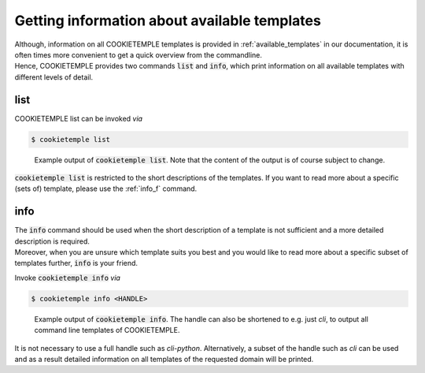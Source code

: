 .. _list_info:

=============================================
Getting information about available templates
=============================================

| Although, information on all COOKIETEMPLE templates is provided in :ref:`available_templates` in our documentation, it is often times more convenient to get a quick overview from the commandline.
| Hence, COOKIETEMPLE provides two commands :code:`list` and :code:`info`, which print information on all available templates with different levels of detail.

list
-----

COOKIETEMPLE list can be invoked *via*

.. code-block:: console

    $ cookietemple list

.. figure:: images/list_example.png
   :scale: 100 %
   :alt: List example

   Example output of :code:`cookietemple list`. Note that the content of the output is of course subject to change.

:code:`cookietemple list` is restricted to the short descriptions of the templates. If you want to read more about a specific (sets of) template, please use the :ref:`info_f` command.

.. _info_f:

info
------

| The :code:`info` command should be used when the short description of a template is not sufficient and a more detailed description is required.
| Moreover, when you are unsure which template suits you best and you would like to read more about a specific subset of templates further, :code:`info` is your friend.

Invoke :code:`cookietemple info` *via*

.. code-block:: console

    $ cookietemple info <HANDLE>

.. figure:: images/info_example.png
   :scale: 100 %
   :alt: Info example

   Example output of :code:`cookietemple info`. The handle can also be shortened to e.g. just *cli*, to output all command line templates of COOKIETEMPLE.

It is not necessary to use a full handle such as *cli-python*. Alternatively, a subset of the handle such as *cli* can be used and as a result detailed information on all templates of the requested domain will be printed.
